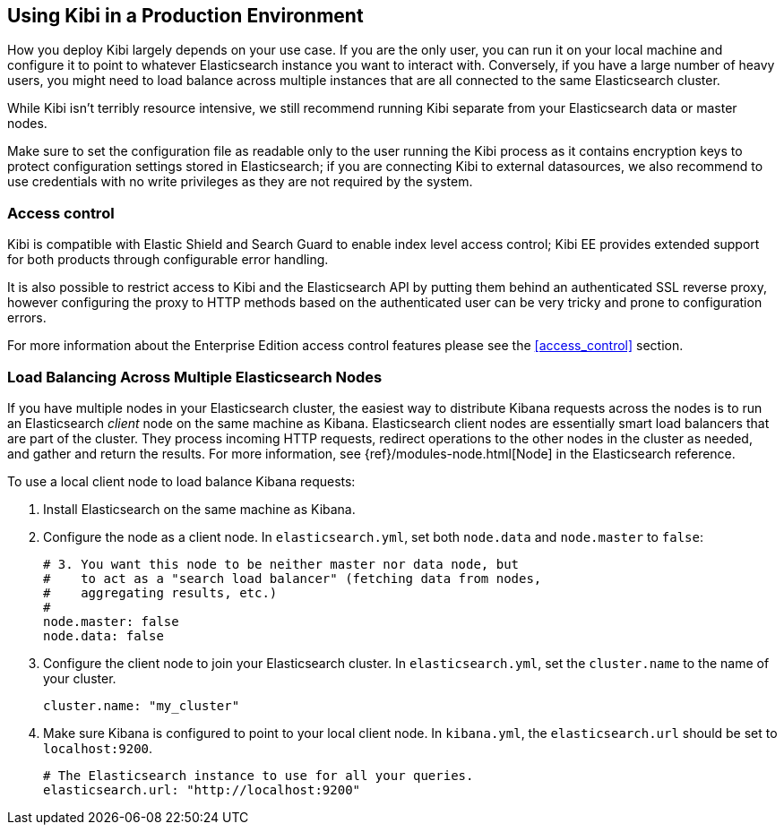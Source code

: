 [[production]]
== Using Kibi in a Production Environment

How you deploy Kibi largely depends on your use case. If you are the only user,
you can run it on your local machine and configure it to point to whatever
Elasticsearch instance you want to interact with. Conversely, if you have a
large number of heavy users, you might need to load balance across multiple
instances that are all connected to the same Elasticsearch cluster.

While Kibi isn't terribly resource intensive, we still recommend running Kibi
separate from your Elasticsearch data or master nodes.

Make sure to set the configuration file as readable only to the user running
the Kibi process as it contains encryption keys to protect configuration
settings stored in Elasticsearch; if you are connecting Kibi to external
datasources, we also recommend to use credentials with no write privileges as
they are not required by the system.

[float]
[[access-control]]
=== Access control
Kibi is compatible with Elastic Shield and Search Guard to enable index level
access control; Kibi EE provides extended support for both products through
configurable error handling.

It is also possible to restrict access to Kibi and the Elasticsearch API by
putting them behind an authenticated SSL reverse proxy, however configuring the
proxy to HTTP methods based on the authenticated user can be very tricky and
prone to configuration errors.

For more information about the Enterprise Edition access control features
please see the <<access_control>> section.

[float]
[[load-balancing]]
=== Load Balancing Across Multiple Elasticsearch Nodes
If you have multiple nodes in your Elasticsearch cluster, the easiest way to distribute Kibana requests
across the nodes is to run an Elasticsearch _client_ node on the same machine as Kibana.
Elasticsearch client nodes are essentially smart load balancers that are part of the cluster. They
process incoming HTTP requests, redirect operations to the other nodes in the cluster as needed, and
gather and return the results. For more information, see
{ref}/modules-node.html[Node] in the Elasticsearch reference.

To use a local client node to load balance Kibana requests:

. Install Elasticsearch on the same machine as Kibana.
. Configure the node as a client node. In `elasticsearch.yml`, set both `node.data` and `node.master` to `false`:
+
--------
# 3. You want this node to be neither master nor data node, but
#    to act as a "search load balancer" (fetching data from nodes,
#    aggregating results, etc.)
#
node.master: false
node.data: false
--------
. Configure the client node to join your Elasticsearch cluster. In `elasticsearch.yml`, set the `cluster.name` to the
name of your cluster.
+
--------
cluster.name: "my_cluster"
--------
. Make sure Kibana is configured to point to your local client node. In `kibana.yml`, the `elasticsearch.url` should be set to
`localhost:9200`.
+
--------
# The Elasticsearch instance to use for all your queries.
elasticsearch.url: "http://localhost:9200"
--------
